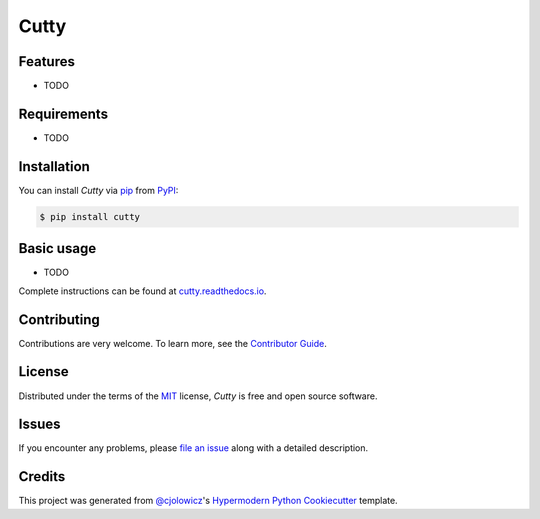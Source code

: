 Cutty
=====

|PyPI| |Python Version| |License|

|Read the Docs| |Tests| |Codecov|

|pre-commit| |Black|

.. |PyPI| image:: https://img.shields.io/pypi/v/cutty.svg
   :target: https://pypi.org/project/cutty/
   :alt: PyPI
.. |Python Version| image:: https://img.shields.io/pypi/pyversions/cutty
   :target: https://pypi.org/project/cutty
   :alt: Python Version
.. |License| image:: https://img.shields.io/pypi/l/cutty
   :target: https://opensource.org/licenses/MIT
   :alt: License
.. |Read the Docs| image:: https://img.shields.io/readthedocs/cutty/latest.svg?label=Read%20the%20Docs
   :target: https://cutty.readthedocs.io/
   :alt: Read the documentation at https://cutty.readthedocs.io/
.. |Tests| image:: https://github.com/cjolowicz/cutty/workflows/Tests/badge.svg
   :target: https://github.com/cjolowicz/cutty/actions?workflow=Tests
   :alt: Tests
.. |Codecov| image:: https://codecov.io/gh/cjolowicz/cutty/branch/main/graph/badge.svg
   :target: https://codecov.io/gh/cjolowicz/cutty
   :alt: Codecov
.. |pre-commit| image:: https://img.shields.io/badge/pre--commit-enabled-brightgreen?logo=pre-commit&logoColor=white
   :target: https://github.com/pre-commit/pre-commit
   :alt: pre-commit
.. |Black| image:: https://img.shields.io/badge/code%20style-black-000000.svg
   :target: https://github.com/psf/black
   :alt: Black


Features
--------

* TODO


Requirements
------------

* TODO


Installation
------------

You can install *Cutty* via pip_ from PyPI_:

.. code:: console

   $ pip install cutty


.. basic-usage

Basic usage
-----------

* TODO

.. end-basic-usage

Complete instructions can be found at `cutty.readthedocs.io`_.


Contributing
------------

Contributions are very welcome.
To learn more, see the `Contributor Guide`_.


License
-------

Distributed under the terms of the MIT_ license,
*Cutty* is free and open source software.


Issues
------

If you encounter any problems,
please `file an issue`_ along with a detailed description.


Credits
-------

This project was generated from `@cjolowicz`_'s `Hypermodern Python Cookiecutter`_ template.


.. _@cjolowicz: https://github.com/cjolowicz
.. _Cookiecutter: https://github.com/audreyr/cookiecutter
.. _MIT: http://opensource.org/licenses/MIT
.. _PyPI: https://pypi.org/
.. _Hypermodern Python Cookiecutter: https://github.com/cjolowicz/cookiecutter-hypermodern-python
.. _file an issue: https://github.com/cjolowicz/cutty/issues
.. _pip: https://pip.pypa.io/
.. _cutty.readthedocs.io: https://cutty.readthedocs.io
.. github-only
.. _Contributor Guide: CONTRIBUTING.rst
